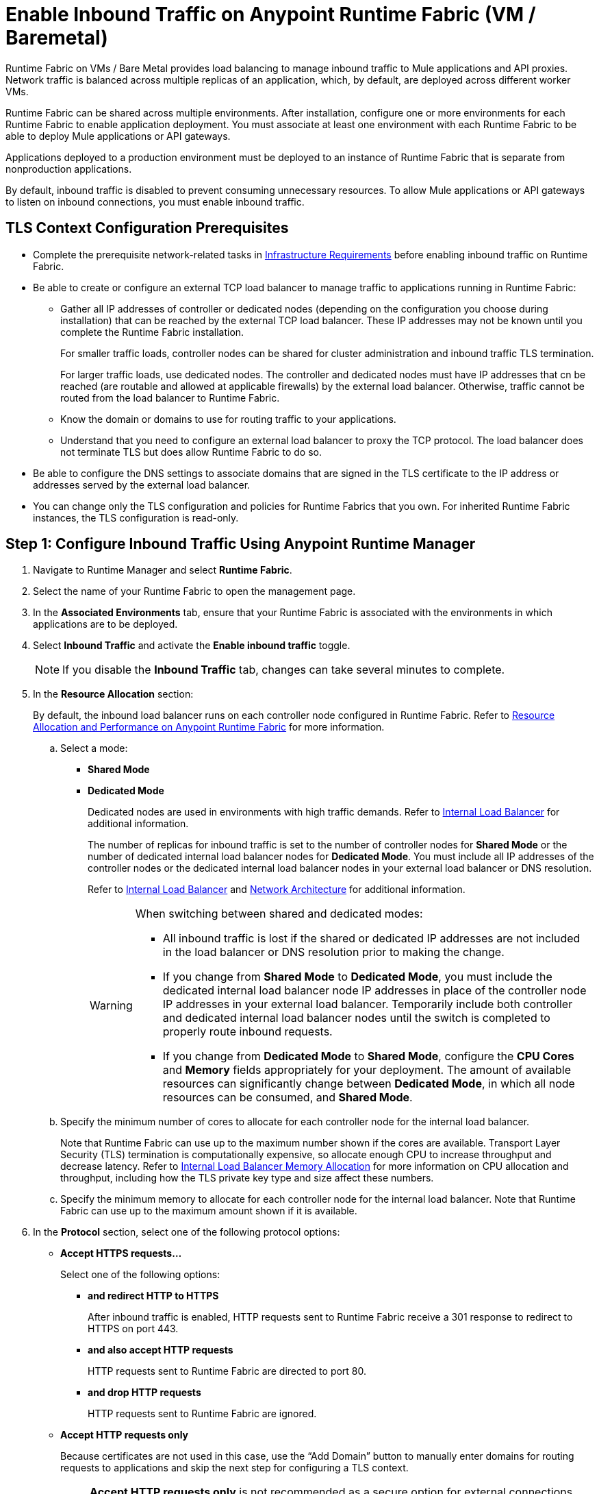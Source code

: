 = Enable Inbound Traffic on Anypoint Runtime Fabric (VM / Baremetal)

Runtime Fabric on VMs / Bare Metal provides load balancing to manage inbound traffic to Mule applications and API proxies. Network traffic is balanced across multiple replicas of an application, which, by default, are deployed across different worker VMs.

Runtime Fabric can be shared across multiple environments. After installation, configure one or more environments for each Runtime Fabric to enable application deployment. You must associate at least one environment with each Runtime Fabric to be able to deploy Mule applications or API gateways.

Applications deployed to a production environment must be deployed to an instance of Runtime Fabric that is separate from nonproduction applications.

By default, inbound traffic is disabled to prevent consuming unnecessary resources. To allow Mule applications or API gateways to listen on inbound connections, you must enable inbound traffic.

== TLS Context Configuration Prerequisites

* Complete the prerequisite network-related tasks in xref:install-prereqs.adoc#infrastructure-requirements[Infrastructure Requirements] before enabling inbound traffic on Runtime Fabric.

* Be able to create or configure an external TCP load balancer to manage traffic to applications running in Runtime Fabric:

** Gather all IP addresses of controller or dedicated nodes (depending on the configuration you choose during installation) that can be reached by the external TCP load balancer. These IP addresses may not be known until you complete the Runtime Fabric installation. 
+
For smaller traffic loads, controller nodes can be shared for cluster administration and inbound traffic TLS termination. 
+
For larger traffic loads, use dedicated nodes. The controller and dedicated nodes must have IP addresses that cn be reached (are routable and allowed at applicable firewalls) by the external load balancer. Otherwise, traffic cannot be routed from the load balancer to Runtime Fabric. 
** Know the domain or domains to use for routing traffic to your applications.
** Understand that you need to configure an external load balancer to proxy the TCP protocol. The load balancer does not terminate TLS but does allow Runtime Fabric to do so.

* Be able to configure the DNS settings to associate domains that are signed in the TLS certificate to the IP address or addresses served by the external load balancer.

* You can change only the TLS configuration and policies for Runtime Fabrics that you own. For inherited Runtime Fabric instances, the TLS configuration is read-only.

== Step 1: Configure Inbound Traffic Using Anypoint Runtime Manager

. Navigate to Runtime Manager and select *Runtime Fabric*.
. Select the name of your Runtime Fabric to open the management page.
. In the *Associated Environments* tab, ensure that your Runtime Fabric is associated with the environments in which applications are to be deployed.
. Select *Inbound Traffic* and activate the *Enable inbound traffic* toggle.
+
[NOTE]
If you disable the *Inbound Traffic* tab, changes can take several minutes to complete.

. In the *Resource Allocation* section:
+
By default, the inbound load balancer runs on each controller node configured in Runtime Fabric. Refer to xref:deploy-resource-allocation.adoc[Resource Allocation and Performance on Anypoint Runtime Fabric] for more information.

.. Select a mode:

*** *Shared Mode*

*** *Dedicated Mode* 
+
Dedicated nodes are used in environments with high traffic demands. Refer to xref:deploy-resource-allocation.adoc#internal-load-balancer[Internal Load Balancer] for additional information.
+
The number of replicas for inbound traffic is set to the number of controller nodes for *Shared Mode* or the number of dedicated internal load balancer nodes for *Dedicated Mode*. You must include all IP addresses of the controller nodes or the dedicated internal load balancer nodes in your external load balancer or DNS resolution. 
+
Refer to xref:deploy-resource-allocation.adoc#internal-load-balancer[Internal Load Balancer] and xref:index-vm-bare-metal.adoc#network-architecture[Network Architecture] for additional information.
+
[WARNING]
====
When switching between shared and dedicated modes:

* All inbound traffic is lost if the shared or dedicated IP addresses are not included in the load balancer or 
DNS resolution prior to making the change.

* If you change from *Shared Mode* to *Dedicated Mode*, you must include the dedicated internal load balancer node IP addresses in place of the controller node IP addresses in your external load balancer. Temporarily include both controller and dedicated internal load balancer nodes until the switch is completed to properly route inbound requests.

* If you change from *Dedicated Mode* to *Shared Mode*, configure the *CPU Cores* and *Memory* fields appropriately for your deployment. The amount of available resources can significantly change between *Dedicated Mode*, in which all node resources can be consumed, and *Shared Mode*. 
====

.. Specify the minimum number of cores to allocate for each controller node for the internal load balancer. 
+
Note that Runtime Fabric can use up to the maximum number shown if the cores are available. Transport Layer Security (TLS) termination is computationally expensive, so allocate enough CPU to increase throughput and decrease latency. Refer to xref:deploy-resource-allocation.adoc#internal-load-balancer-memory-allocation[Internal Load Balancer Memory Allocation] for more information on CPU allocation and throughput, including how the TLS private key type and size affect these numbers.
.. Specify the minimum memory to allocate for each controller node for the internal load balancer. Note that Runtime Fabric can use up to the maximum amount shown if it is available.

. In the *Protocol* section, select one of the following protocol options:

* *Accept HTTPS requests…*
+
Select one of the following options:

** *and redirect HTTP to HTTPS*
+
After inbound traffic is enabled, HTTP requests sent to Runtime Fabric receive a 301 response to redirect to HTTPS on port 443.
** *and also accept HTTP requests*
+
HTTP requests sent to Runtime Fabric are directed to port 80.
** *and drop HTTP requests*
+
HTTP requests sent to Runtime Fabric are ignored.

* *Accept HTTP requests only*
+
Because certificates are not used in this case, use the “Add Domain” button to manually enter domains for routing requests to applications and skip the next step for configuring a TLS context.
+
[NOTE]
*Accept HTTP requests only* is not recommended as a secure option for external connections. Use this less secure option for network connections for which an external load balancer has previously terminated a secure TLS connection and is forwarding traffic via HTTP to Runtime Fabric.

. Configure a TLS context for HTTPS.
+
If you selected *Accept HTTPS requests* in the *Protocol* section, all inbound traffic entering Anypoint Runtime Fabric is encrypted using TLS. In this case, when enabling inbound traffic, you can provide up to 10 certificates, but at least one valid TLS certificate is required. See xref:deploy-resource-allocation.adoc#CPU_Cert_Req[CPU Requirements for Keys and Certificates] for more information.

+
.. Select *Add certificate*.
+
You can configure a private key and public certificate for a TLS-enabled server in one of the following ways:

** Option 1: *Upload PEM*
+
Use this option to upload a public certificate and private key in Privacy-Enhanced Mail (PEM) format and use TLS default values. A PEM file is a Base64-encoded ASCII file with a `.cer`, `.crt`, or `.pem` extension. 
+
With this option, you cannot change the default values for TLS versions, ciphers, and other TLS configuration options.
+
This is the default option when no TLS context exists for Runtime Fabric.

... For *Public certificate*, specify a public certificate for the inbound traffic server in PEM format. The *Domains* field lists domains that are selectable for *Application url*, which is used for routing requests to an application. By default, the first domain listed is used. Other values can be selected via the *Applications->Ingress* page.
+
The certificate must be set with a passphrase and a common name (CN) that specifies the domain for each application deployed to Runtime Fabric.
+
Select *Details* to view certificate details, including domains, expiration, and the other configuration settings.

**** If the CN contains a wildcard, the endpoint for each deployed application takes the form `{app-name}.{common-name}`.
**** If the CN does not contain a wildcard, the endpoint takes the form `{common-name}/{app-name}`.

... Specify a value for *Private key*. This is the PEM formatted file that contains the private key for the certificate.
+
Optionally, leave the *Key password* field empty if your key is unencrypted (not recommended).

... Specify a value for *CA path certificate (optional)*. The CA path contains the intermediary and root certificates that provide the path (chain of trust) from the certificate to the root. The file is downloadable from the CA that signed your certificate. When you provide an entry in this field, the Runtime Fabric load balancer at every connection sends both the certificate and the path to the client. Many clients require the server to send the CA path so that the certificate can be validated.
... Select *Add certificate* after specifying any needed security policies or advanced options. The *Key password* field is blanked out for security reasons. You can still review public certificate details. If you upload a new key file, this field is again enabled.
+
The public certificate, private key, and key passcode are saved in the secrets manager.

** Option 2: *Upload JKS*
+
Use this option to upload a Java Keystore (JKS) file and use TLS default values. With this option, you cannot change the default values for TLS versions, ciphers, and other TLS configuration options. A JKS file is a repository for authorization or public key certificates and does not store secret keys.

... Specify a value for *Keystore File*. At a minimum, the keystore file contains the public certificate and private key, also known as a key pair.
... Specify a value for *Keystore Password*, the word or phrase that protects the keystore.
... Specify a value for *Alias*. The alias is used to select a specific key pair.

... In the *Select alias from keystore* window, specify an alias. The alias is used to select a specific key pair.
+
The following information is displayed:
**** The URL format to be used for your apps, based on the certificate’s CN.
+
The certificate must be set with a passphrase and a CN that specifies the domain for each application deployed to Runtime Fabric. The domain is used for routing requests to an application. Other values can be selected via the *Applications->Ingress* page.
+
[NOTE]
The *Select alias from keystore* window is enabled after you specify a keystore file and keystore passcode.
+
Select *Details* to view the information you entered for *Keystore File*, *Keystore Password*, and *Alias* before selecting other options or deploying.

***** If the CN contains a wildcard, the endpoint for each deployed application takes the form `{app-name}.{common-name}`.
***** If the CN does not contain a wildcard, the endpoint takes the form `{common-name}/{app-name}`.
**** The expiration date of the secret.
... Specify a value for *Key Password*, the word or phrase that protects the private key.
+
[NOTE]
The *Details* field is enabled after you specify an alias.

... Select *Add certificate*. The *Keystore Passcode* and *Key Passcode* fields are blanked out for security reasons.
**** If you select a different *Alias* value, the *Key Passcode* field is again enabled.
**** If you upload a new keystore file, the *Alias* and *Keystore Passcode* fields are again enabled and the *Alias* field contents are cleared.
+
The JKS file information is saved in the global secrets group for your organization.

** Option 3: *Import from Secrets Manager* (For Advanced Users)
+
This option imports a TLS context from the secrets manager, and supports advanced configuration such as creating a TLS context, mutual authentication, selecting ciphers, and selecting TLS versions.
+
Refer to the instructions in xref::configure-adv-tls-context.adoc[Import a TLS Context from Secrets Manager (Advanced)].

. (Optional) Select Security Policies
+
A security policy must be defined in Anypoint Security to be displayed as an option in the *HTTP Limits*, *Web Application Firewall (WAF)*, *IP Whitelist*, or *Denial of Service (DoS)* dropdown lists.
+
To access a Runtime Fabric instance using more than one DNS, add additional DNS entries in the subject alternative names (SAN) certificate property. If a certificate has multiple DNS entries specified in the SAN property, the available URLs are displayed in the *Applications->Ingress* page when you deploy an application.
+
[NOTE]
To define a security policy in Anypoint Security, you must have the Anypoint Security - Edge entitlement for your Anypoint Platform account. If you do not see *Security* listed in *Management Center*, contact your customer success manager to enable Anypoint Security for your account.
+
Refer to xref:anypoint-security::index-policies.adoc[Anypoint Security Policies for Edge] for additional information.

. (Optional) Select Advanced Options
+
The following table describes additional configuration options you might need to set for your environment. In this 
case, *Source IP* refers to the client making the request.
+
[%header%autowidth.spread,cols="a,a"]
.Advanced Configuration Options
|===
|Value |Description
| *Max Connections*
| The maximum number of simultaneous connections to allow.

*Default value*: 512 connections

| *Max Requests per Connection*
| The maximum number of requests per connections to allow. +
This value ranges from 1 to 4194304. +
Because this value determines how much reuse a connection allows, consider the amount of CPU required to terminate and reestablish a TLS-encrypted connection when lowering this value.

*Maximum allowed*: 1000 requests per connection

*Default value*: 1000. This value balances security and performance. Refer to xref:deploy-resource-allocation.adoc[Resource Allocation and Performance on Anypoint Runtime Fabric] for additional information. +

| *Connection Idle Time-out*
| The maximum amount of time that allowed for an idle connection. +
This value helps you terminate idle connections and free resources. +
This value should always be higher than your *Read Request Time-out*.

*Default value*: 15 seconds

| *Read Request Time-out*
| The maximum amount of time spent to read a request before it is terminated. +
This value enables requests with large payloads or slow clients to be terminated to keep resources available.v+
This helps guard against connection pool exhaustion from slow requests or from clients who don't close connections after a response is sent.

For example, if a Mule application takes longer than this value to respond, the connection is automatically closed. +
This value should always be lower than the *Connection Idle Time-out* value previously configured.

*Default value*: 10 seconds

| *Read Response Time-out*
| The maximum amount of time spent to initiate a response before the connection is terminated. +
This value enables requests with large payloads be terminated to keep resources available.

*Default value*: 300 seconds

| *Write Response Time-out*
| The maximum amount of time spent from the end of the request header read to the end of the response write before the request is terminated.

*Default value*: 10 seconds

| *Max Pipeline Depth*
| The maximum number of requests to allow from the same client. +
This value defines how many simultaneous requests a client can send. +
If a client exceeds this number, the exceeding requests are not read until the requests in the queue receive a response.

*Default value*: 10 requests per client

| *Source IP header name* and *enable proxy protocol* 
| Configure the following values based on the applicable scenario:

. Runtime Fabric is not deployed behind a load balancer. +
These values should not be configured.
+
*Source IP header name*: Blank +
*Enable proxy protocol*: Unchecked
. Runtime Fabric is deployed behind an AWS load balancer with a proxy protocol configured. +
 You must select the *enable proxy protocol* option.
+
*Source IP header name*: Blank +
*Enable proxy protocol*: Checked
. Runtime Fabric is behind a non-AWS load balancer. +
 If Runtime Fabric is deployed behind another type of load balancer, such as F5 or nginx, the source IP address can be provided in an HTTP Header field. In this case, enter the HTTP header name that contains the source IP header. 
+
HTTP messages not containing this header field will be rejected. Two common HTTP header names that are used for source IP addresses are:
+
* Forwarded: An RFC7239 compliant IP header.
* X-Forwarded-For: Non-standard pre-2014 header containing one or more IPs from a load balancer (For example: “192.16.23.34, 172.16.21.36")
+
*Source IP header name*: Non-blank +
*Enable proxy protocol*: Unchecked

*Default value*: Blank and unchecked.

|=== 
+
If you are using WebSockets:
+
* Provide the correct request headers to upgrade the HTTP connection to WebSockets.
* xref:mule-runtime::mule-server-notifications[Configure Mule runtime engine with a WebSockets Listener].
* Increase the `Connection Idle Time-out` value to 900 seconds (15 minutes) to ensure consistency with the WebSockets Mule application default value.

. (Optional) Configure Internal Load Balancer Logs
+
You can define the log levels for the internal load balancer. Runtime Fabric supports the following log levels, listed in descending order of verbosity:
+
** FATAL
** ERROR
** WARNING
** INFO
** VERBOSE
** DEBUG
** TRACE
+
The more verbose log levels, which include WARNING, INFO, VERBOSE, DEBUG, and TRACE, consume more CPU resources for each request. Consider this when adjusting the log level and allocating resources for the internal load balancer.
+
By default, the activity across all IPs addresses behind your endpoint is logged. To help reduce CPU consumption when using more verbose log levels, add IP filters to only log-specific IP addresses. This feature also reduces the quantity of logs when debugging a connection for a specific or limited number of IP addresses.

.. From Anypoint Platform select *Runtime Manager*.
.. Select *Runtime Fabric*.
.. Select the *Inbound Traffic* tab, and then select *Logs*.
.. Select *Add Filter*.
.. In the *IP* field, enter a single IP address or subset of addresses using CIDR notation.
.. Select the log level to apply to this IP filter.
.. Select *OK*.

. Select *Save and Deploy* to deploy the internal load balancer.
+
The deployment can take up to a minute to complete. 
+
If there are validation errors, an error message is returned. If the validation is successful, a message in green text is displayed at the bottom-right of the page indicating that the deployment request is accepted. You can view the deployment status at the beginning of the page.

== Step 2: Verify That Inbound Traffic Is Enabled
To test inbound traffic for deployed applications, you can send a request using the controller IP address along with a host header set to the domain. The host header depends on the structure of the application URL.

. Determine which endpoint exposes the application. The *Application url* field on the *Manage application* page in Runtime Manager contains this information.

. Run the following cURL command for verification:
+
```
curl -Lvk -XGET {application-path-from-runtime-manager} --resolve {hostname}:443:{ip-address-of-controller}
```
+
In the following example, `{application-path-from-runtime-manager}` is set to `https://newapp.example-rtf.dev`, and `192.168.64.14` is the IP address of a controller machine in your cluster.
+
```
curl -Lvk https://newapp.example-rtf.dev/ --resolve newapp.example-rtf.dev:443:192.168.64.14 
```

== Step 3: Configure an External Load Balancer
After you enable inbound traffic, you must configure Runtime Fabric to route incoming traffic to each enabled application for clients to send requests to deployed applications. 

For HTTPS requests, you must configure an external load balancer to load balance HTTPS traffic between each controller VM on Runtime Fabric. Controller VMs are virtual machines dedicated to run the components that power Anypoint Runtime Fabric. Each controller VM runs a replica of the internal load balancer and is configured to listen on port 443. 

Provision the external TCP load balancer to route traffic to the Runtime Fabric controller or dedicated nodes with the IPs identified during Runtime Fabric installation.

=== External Load Balancer Requirements
When running multiple controller VMs, you must have an external load balancer outside Runtime Fabric to front each of the controller VMs.

The external load balancer must support TCP load balancing and must be configured with a server pool containing the IP addresses of each controller VM. A health check must also be configured on the external load balancer, listening on port 443.

This configuration of the external load balancer provides the following benefits:

* Maintains high availability.
* Protects against failures.
* Gracefully handles automated failover if a replica of the internal load balancer restarts or is evicted and rescheduled on another controller VM.

To configure an external load balancer:

. Review the information described in *Advanced Options* when adding an external load balancer.
. Configure DNS before using the CN obtained from the TLS certificate. DNS is required to send requests to applications or API gateways deployed to Runtime Fabric. Add an "A record" to your DNS provider to map the CN to the IP address of the external load balancer or controller VMs.

== Step 4: Deploy Applications
When you are ready to deploy an application:

. Follow the instructions in xref:deploy-to-runtime-fabric.adoc[Deploy a Mule Application to Runtime Fabric].
. Verify the application URL.
+
The *Ingress* tab allows you to update the configuration for application requests. When you enable inbound traffic, the default behavior is changed to allow for new application deployments. If there are applications deployed to Runtime Fabric before you enable inbound traffic, they do not receive inbound requests until this setting is enabled.

The application's URL contains the routing path for the application. If the default domain is not the desired domain to be served by the application, select the desired domain from the *Domain* drop-down list.

== View TLS Certificates

To view TLS certificate information for an existing deployment:

. Select the *Inbound Traffic* tab for a Runtime Fabric instance.
. Scroll to the *Domains* section.
. Select the *…* button.
. Select *View details*.

== Update or Delete TLS Certificates

To update or delete TLS certificate information:

. Select the *Inbound Traffic* tab in Runtime Manager.
. Scroll to the *Domains* section.
. Select the *…* button.
. Select *Delete*.
. To add updated certificate information, select *Add certificate* and follow the instructions provided in Step 1 to configure a new certificate.

== Upgrade Changes
For Runtime Fabric versions 1.5.0 or later, the internal load balancer is upgraded during the Runtime Fabric component upgrade process. 

== Generate a TLS Certificate for Testing
For testing purposes, you can use the following steps to generate a certificate-key pair:

. Run the following command on your machine to generate a certificate-key pair:
+
----
openssl req -x509 -newkey rsa:2048 -keyout key.pem -out cert.pem -days 365
----

. Type a passphrase for your key.
. Complete the requested information. When asked for a common name, supply the domain to be used in your Runtime Fabric.

If you use a wildcard, for example, `*.example.com` in your common name, your application URLs use the following format: `{app-name}.example.com`. Otherwise, your application URLs use the format `example.com/{app-name}`.

== TLS Certificate Expiration
Certificates (both self-signed and CA-signed) always have an expiration date. By default, certificates expire one year after they are created. 

The following warnings are displayed for certificates that will expire within 30 days to remind you to upload a new certificate-key pair before a certificate expires:

* On the *Runtime Fabrics* page, if a TLS certificate will expire within the next 30 days,`TLS Expiring` is displayed in the *Inbound traffic* column. 
* On the *Runtime Fabrics* page, when a TLS certificate has expired, a warning is displayed in the *Inbound traffic* column for that Runtime Fabric instance.
* On the *Inbound Traffic* tab, if a TLS certificate will expire within the next 30 days, a warning is displayed. When a TLS certificate has expired, the expiration date information includes a red warning in the *Certificate File* field.

== See Also

* xref:deploy-resource-allocation.adoc[Determine resource allocation on Anypoint Runtime Fabric]
* xref:deploy-to-runtime-fabric.adoc[Deploy a Mule application to Anypoint Runtime Fabric]
